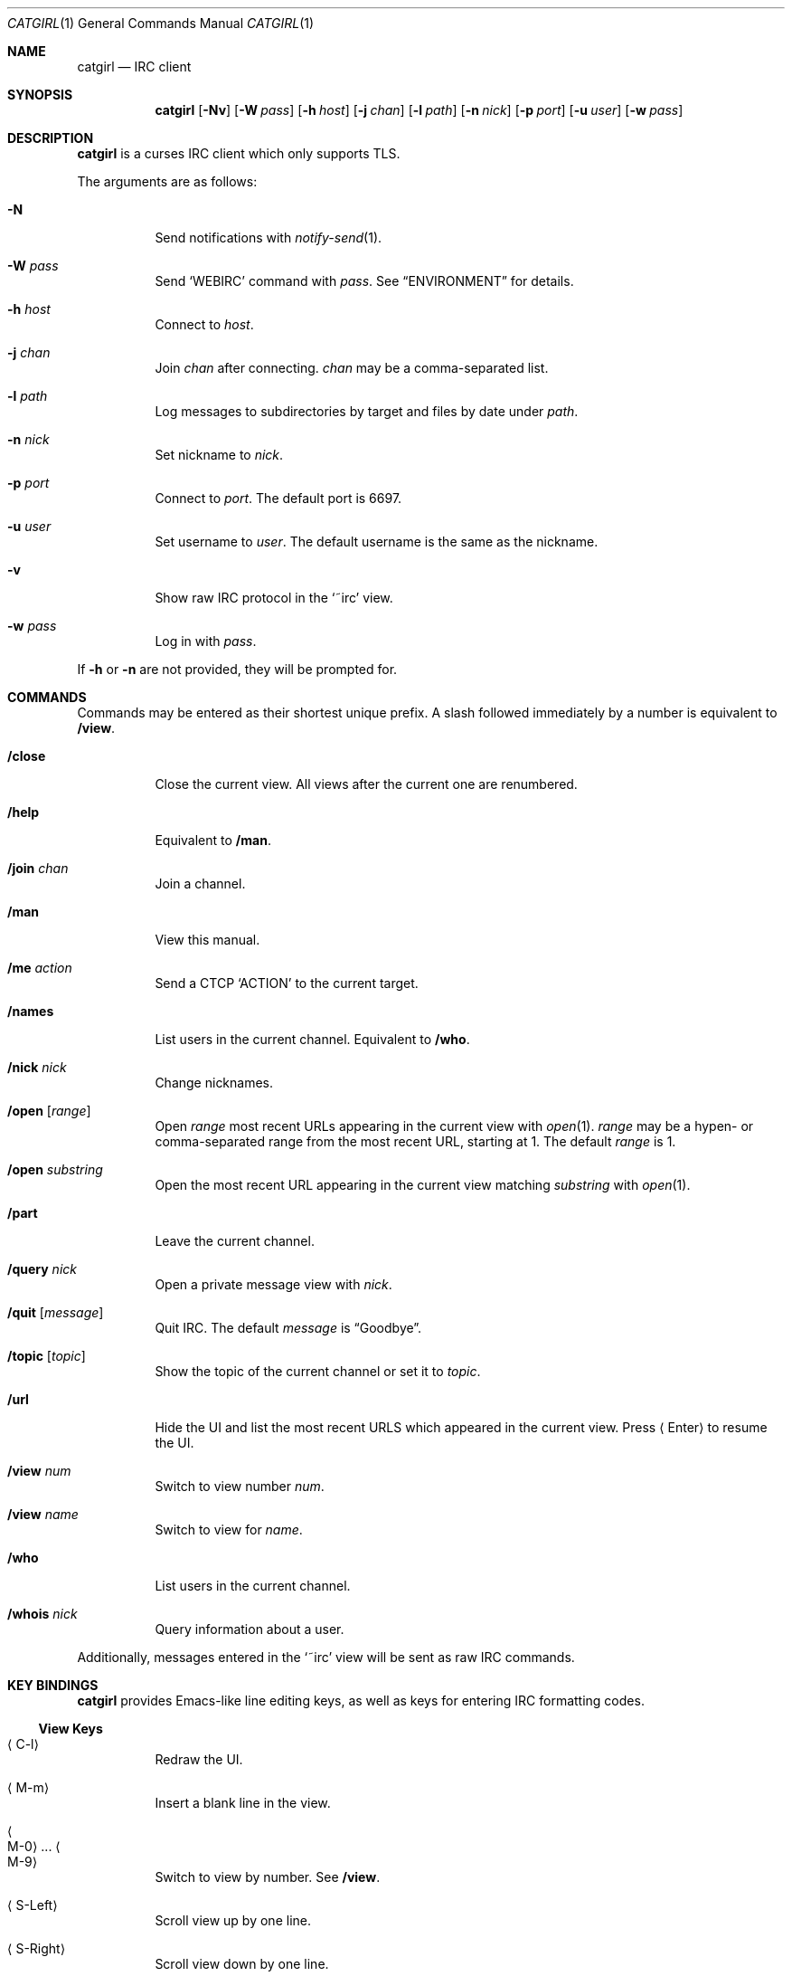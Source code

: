 .Dd November 27, 2018
.Dt CATGIRL 1
.Os "Causal Agency"
.
.Sh NAME
.Nm catgirl
.Nd IRC client
.
.Sh SYNOPSIS
.Nm
.Op Fl Nv
.Op Fl W Ar pass
.Op Fl h Ar host
.Op Fl j Ar chan
.Op Fl l Ar path
.Op Fl n Ar nick
.Op Fl p Ar port
.Op Fl u Ar user
.Op Fl w Ar pass
.
.Sh DESCRIPTION
.Nm
is a curses IRC client
which only supports TLS.
.
.Pp
The arguments are as follows:
.
.Bl -tag -width Ds
.It Fl N
Send notifications with
.Xr notify-send 1 .
.
.It Fl W Ar pass
Send
.Ql WEBIRC
command with
.Ar pass .
See
.Sx ENVIRONMENT
for details.
.
.It Fl h Ar host
Connect to
.Ar host .
.
.It Fl j Ar chan
Join
.Ar chan
after connecting.
.Ar chan
may be a comma-separated list.
.
.It Fl l Ar path
Log messages to subdirectories by target
and files by date under
.Ar path .
.
.It Fl n Ar nick
Set nickname to
.Ar nick .
.
.It Fl p Ar port
Connect to
.Ar port .
The default port is 6697.
.
.It Fl u Ar user
Set username to
.Ar user .
The default username is
the same as the nickname.
.
.It Fl v
Show raw IRC protocol in the
.Ql ~irc
view.
.
.It Fl w Ar pass
Log in with
.Ar pass .
.El
.
.Pp
If
.Fl h
or
.Fl n
are not provided,
they will be prompted for.
.
.Sh COMMANDS
Commands may be entered
as their shortest unique prefix.
A slash followed immediately by a number
is equivalent to
.Ic /view .
.
.Bl -tag
.It Ic /close
Close the current view.
All views after the current one
are renumbered.
.
.It Ic /help
Equivalent to
.Ic /man .
.
.It Ic /join Ar chan
Join a channel.
.
.It Ic /man
View this manual.
.
.It Ic /me Ar action
Send a CTCP
.Ql ACTION
to the current target.
.
.It Ic /names
List users in the current channel.
Equivalent to
.Ic /who .
.
.It Ic /nick Ar nick
Change nicknames.
.
.It Ic /open Op Ar range
Open
.Ar range
most recent URLs
appearing in the current view
with
.Xr open 1 .
.Ar range
may be a hypen- or comma-separated range
from the most recent URL,
starting at 1.
The default
.Ar range
is 1.
.
.It Ic /open Ar substring
Open the most recent URL
appearing in the current view
matching
.Ar substring
with
.Xr open 1 .
.
.It Ic /part
Leave the current channel.
.
.It Ic /query Ar nick
Open a private message view with
.Ar nick .
.
.It Ic /quit Op Ar message
Quit IRC.
The default
.Ar message
is
.Dq Goodbye .
.
.It Ic /topic Op Ar topic
Show the topic of the current channel
or set it to
.Ar topic .
.
.It Ic /url
Hide the UI and
list the most recent URLS
which appeared in the current view.
Press
.Aq Enter
to resume the UI.
.
.It Ic /view Ar num
Switch to view number
.Ar num .
.
.It Ic /view Ar name
Switch to view for
.Ar name .
.
.It Ic /who
List users in the current channel.
.
.It Ic /whois Ar nick
Query information about a user.
.El
.
.Pp
Additionally,
messages entered in the
.Ql ~irc
view
will be sent as raw IRC commands.
.
.Sh KEY BINDINGS
.Nm
provides Emacs-like
line editing keys,
as well as keys for entering
IRC formatting codes.
.
.Ss View Keys
.Bl -tag
.It Aq C-l
Redraw the UI.
.
.It Aq M-m
Insert a blank line in the view.
.
.It Ao M-0 Ac ... Ao M-9 Ac
Switch to view by number.
See
.Ic /view .
.
.It Aq S-Left
Scroll view up by one line.
.
.It Aq S-Right
Scroll view down by one line.
.
.It Aq PageUp
Scroll view up by half a page.
.
.It Aq PageDown
Scroll view down by half a page.
.El
.
.Ss Line Editing
.Bl -tag
.It Ao C-b Ac Ao Left Ac
Move cursor left.
.
.It Ao C-f Ac Ao Right Ac
Move cursor right.
.
.It Ao C-a Ac Ao Home Ac
Move cursor to beginning of line.
.
.It Ao C-e Ac Ao End Ac
Move cursor to end of line.
.
.It Aq M-b
Move cursor to beginning of word.
.
.It Aq M-f
Move cursor to end of word.
.
.It Aq Backspace
Delete character before cursor.
.
.It Ao C-d Ac Ao Delete Ac
Delete character under cursor.
.
.It Ao C-w Ac Ao M-Backspace Ac
Delete word before cursor.
.
.It Aq M-d
Delete word after cursor.
.
.It Aq C-k
Delete line after cursor.
.
.It Aq Tab
Cycle through completions
for commands, nicks and channels.
.El
.
.Ss IRC Formatting
.Bl -tag
.It Aq C-n
Reset formatting.
.
.It Aq C-o
Toggle bold.
Note: this may need to be typed as
.Aq C-v C-o .
.
.It Aq C-t
Toggle italic.
.
.It Aq C-u
Toggle underline.
.
.It Aq C-v
Toggle reverse video.
Note: this must usually be typed as
.Aq C-v C-v .
.
.It Aq C-r
Set or reset color.
.El
.
.Pp
To reset color,
follow
.Aq C-r
by a non-digit.
To set the foreground color,
follow
.Aq C-r
by one or two digits.
To set the foreground and background colors,
follow
.Aq C-r
by one or two digits,
a comma,
and one or two digits.
.
.Pp
The colors are as follows:
.Bl -tag -width Ds -compact
.It 0
white
.It 1
black
.It 2
blue
.It 3
green
.It 4
red
.It 5
brown (dark red)
.It 6
magenta
.It 7
orange (dark yellow)
.It 8
yellow
.It 9
light green
.It 10
cyan
.It 11
light cyan
.It 12
light blue
.It 13
pink (light magenta)
.It 14
gray
.It 15
light gray
.El
.
.Sh ENVIRONMENT
.Bl -tag
.It Ev SSH_CLIENT
If
.Fl W
is passed and
.Ev SSH_CLIENT
is set,
the
.Ql WEBIRC
command is used
to set the hostname
to the first word of
.Ev SSH_CLIENT ,
usually the client IP address.
.El
.
.Sh EXAMPLES
.Dl catgirl -h ascii.town -j '&catgirl'
.
.Sh STANDARDS
.Rs
.%A C. Kalt
.%T Internet Relay Chat: Client Protocol
.%I IETF
.%N RFC 2812
.%D April 2000
.%U https://tools.ietf.org/html/rfc2812
.Re
.
.Sh CAVEATS
.Nm
does not support unencrypted connections.
